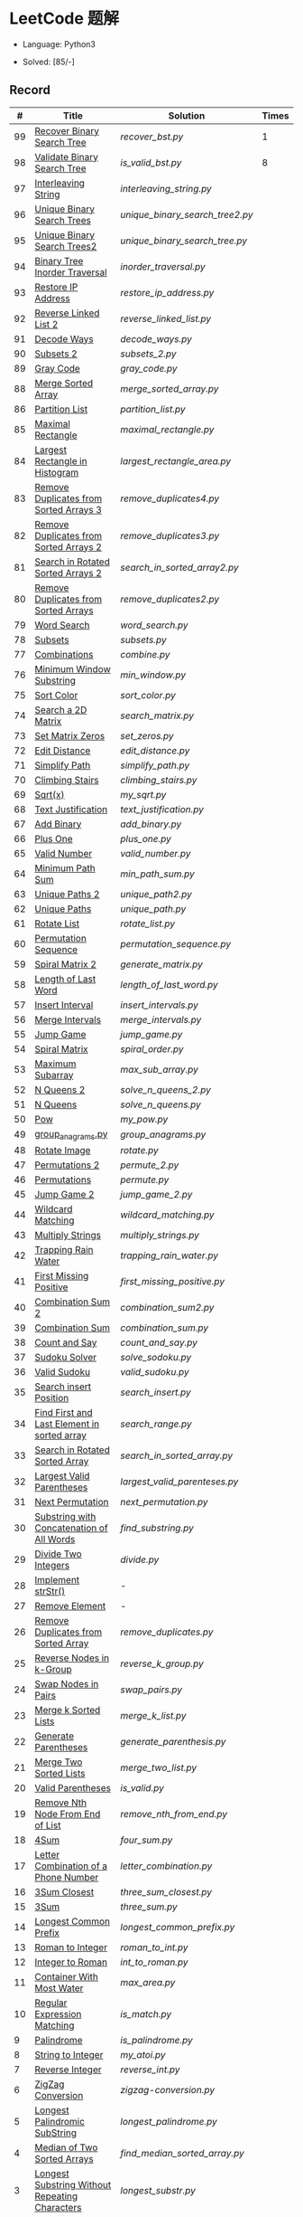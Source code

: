 #+STARTUP: latexpreview

* LeetCode 题解

- Language: Python3

- Solved: [85/-]

** Record

|  # | Title                                          | Solution                      | Times |
|----+------------------------------------------------+-------------------------------+-------|
| 99 | [[https://leetcode-cn.com/problems/recover-binary-search-tree/][Recover Binary Search Tree]]                     | [[recover_bst.py]]                |     1 |
| 98 | [[https://leetcode-cn.com/problems/validate-binary-search-tree/][Validate Binary Search Tree]]                    | [[is_valid_bst.py]]               |     8 |
| 97 | [[https://leetcode-cn.com/problems/interleaving-string/][Interleaving String]]                            | [[interleaving_string.py]]        |       |
| 96 | [[https://leetcode-cn.com/problems/unique-binary-search-trees/][Unique Binary Search Trees]]                     | [[unique_binary_search_tree2.py]] |       |
| 95 | [[https://leetcode-cn.com/problems/unique-binary-search-trees-ii/][Unique Binary Search Trees2]]                    | [[unique_binary_search_tree.py]]  |       |
| 94 | [[https://leetcode-cn.com/problems/binary-tree-inorder-traversal/][Binary Tree Inorder Traversal]]                  | [[inorder_traversal.py]]          |       |
| 93 | [[https://leetcode-cn.com/problems/restore-ip-addresses/][Restore IP Address]]                             | [[restore_ip_address.py]]         |       |
| 92 | [[https://leetcode-cn.com/problems/reverse-linked-list-ii/][Reverse Linked List 2]]                          | [[reverse_linked_list.py]]        |       |
| 91 | [[https://leetcode-cn.com/problems/decode-ways/][Decode Ways]]                                    | [[decode_ways.py]]                |       |
| 90 | [[https://leetcode-cn.com/problems/subsets-ii/][Subsets 2]]                                      | [[subsets_2.py]]                  |       |
| 89 | [[https://leetcode-cn.com/problems/gray-code/][Gray Code]]                                      | [[gray_code.py]]                  |       |
| 88 | [[https://leetcode-cn.com/problems/merge-sorted-array/][Merge Sorted Array]]                             | [[merge_sorted_array.py]]         |       |
| 86 | [[https://leetcode-cn.com/problems/partition-list/][Partition List]]                                 | [[partition_list.py]]             |       |
| 85 | [[https://leetcode-cn.com/problems/maximal-rectangle/][Maximal Rectangle]]                              | [[maximal_rectangle.py]]          |       |
| 84 | [[https://leetcode-cn.com/problems/largest-rectangle-in-histogram/][Largest Rectangle in Histogram]]                 | [[largest_rectangle_area.py]]     |       |
| 83 | [[https://leetcode-cn.com/problems/remove-duplicates-from-sorted-list/][Remove Duplicates from Sorted Arrays 3]]         | [[remove_duplicates4.py]]         |       |
| 82 | [[https://leetcode-cn.com/problems/remove-duplicates-from-sorted-list-ii/][Remove Duplicates from Sorted Arrays 2]]         | [[remove_duplicates3.py]]         |       |
| 81 | [[https://leetcode-cn.com/problems/search-in-rotated-sorted-array-ii/][Search in Rotated Sorted Arrays 2]]              | [[search_in_sorted_array2.py]]    |       |
| 80 | [[https://leetcode-cn.com/problems/remove-duplicates-from-sorted-array-ii/][Remove Duplicates from Sorted Arrays]]           | [[remove_duplicates2.py]]         |       |
| 79 | [[https://leetcode-cn.com/problems/word-search/][Word Search]]                                    | [[word_search.py]]                |       |
| 78 | [[https://leetcode-cn.com/problems/subsets/][Subsets]]                                        | [[subsets.py]]                    |       |
| 77 | [[https://leetcode-cn.com/problems/combinations/][Combinations]]                                   | [[combine.py]]                    |       |
| 76 | [[https://leetcode-cn.com/problems/minimum-window-substring/][Minimum Window Substring]]                       | [[min_window.py]]                 |       |
| 75 | [[https://leetcode-cn.com/problems/sort-colors/submissions/][Sort Color]]                                     | [[sort_color.py]]                 |       |
| 74 | [[https://leetcode-cn.com/problems/search-a-2d-matrix/][Search a 2D Matrix]]                             | [[search_matrix.py]]              |       |
| 73 | [[https://leetcode-cn.com/problems/set-matrix-zeroes/][Set Matrix Zeros]]                               | [[set_zeros.py]]                  |       |
| 72 | [[https://leetcode-cn.com/problems/edit-distance/][Edit Distance]]                                  | [[edit_distance.py]]              |       |
| 71 | [[https://leetcode-cn.com/problems/simplify-path/][Simplify Path]]                                  | [[simplify_path.py]]              |       |
| 70 | [[https://leetcode-cn.com/problems/climbing-stairs/][Climbing Stairs]]                                | [[climbing_stairs.py]]            |       |
| 69 | [[https://leetcode-cn.com/problems/sqrtx/][Sqrt(x)]]                                        | [[my_sqrt.py]]                    |       |
| 68 | [[https://leetcode-cn.com/problems/text-justification/][Text Justification]]                             | [[text_justification.py]]         |       |
| 67 | [[https://leetcode-cn.com/problems/add-binary/][Add Binary]]                                     | [[add_binary.py]]                 |       |
| 66 | [[https://leetcode-cn.com/problems/plus-one/][Plus One]]                                       | [[plus_one.py]]                   |       |
| 65 | [[https://leetcode-cn.com/problems/valid-number/][Valid Number]]                                   | [[valid_number.py]]               |       |
| 64 | [[https://leetcode-cn.com/problems/minimum-path-sum/][Minimum Path Sum]]                               | [[min_path_sum.py]]               |       |
| 63 | [[https://leetcode-cn.com/problems/unique-paths-ii/][Unique Paths 2]]                                 | [[unique_path2.py]]               |       |
| 62 | [[https://leetcode-cn.com/problems/unique-paths/submissions/][Unique Paths]]                                   | [[unique_path.py]]                |       |
| 61 | [[https://leetcode-cn.com/problems/rotate-list/][Rotate List]]                                    | [[rotate_list.py]]                |       |
| 60 | [[https://leetcode-cn.com/problems/permutation-sequence/][Permutation Sequence]]                           | [[permutation_sequence.py]]       |       |
| 59 | [[https://leetcode-cn.com/problems/spiral-matrix-ii/][Spiral Matrix 2]]                                | [[generate_matrix.py]]            |       |
| 58 | [[https://leetcode-cn.com/problems/length-of-last-word/][Length of Last Word]]                            | [[length_of_last_word.py]]        |       |
| 57 | [[https://leetcode-cn.com/problems/insert-interval/][Insert Interval]]                                | [[insert_intervals.py]]           |       |
| 56 | [[https://leetcode-cn.com/problems/merge-intervals/][Merge Intervals]]                                | [[merge_intervals.py]]            |       |
| 55 | [[https://leetcode-cn.com/problems/jump-game/][Jump Game]]                                      | [[jump_game.py]]                  |       |
| 54 | [[https://leetcode-cn.com/problems/spiral-matrix/][Spiral Matrix]]                                  | [[spiral_order.py]]               |       |
| 53 | [[https://leetcode-cn.com/problems/maximum-subarray/][Maximum Subarray]]                               | [[max_sub_array.py]]              |       |
| 52 | [[https://leetcode-cn.com/problems/n-queens-ii/][N Queens 2]]                                     | [[solve_n_queens_2.py]]           |       |
| 51 | [[https://leetcode-cn.com/problems/n-queens/][N Queens]]                                       | [[solve_n_queens.py]]             |       |
| 50 | [[https://leetcode-cn.com/problems/powx-n/submissions/][Pow]]                                            | [[my_pow.py]]                     |       |
| 49 | [[https://leetcode-cn.com/problems/group-anagrams/][group_anagrams.py]]                              | [[group_anagrams.py]]             |       |
| 48 | [[https://leetcode-cn.com/problems/rotate-image/][Rotate Image]]                                   | [[rotate.py]]                     |       |
| 47 | [[https://leetcode-cn.com/problems/permutations-ii/submissions/][Permutations 2]]                                 | [[permute_2.py]]                  |       |
| 46 | [[https://leetcode-cn.com/problems/permutations/submissions/][Permutations]]                                   | [[permute.py]]                    |       |
| 45 | [[https://leetcode-cn.com/problems/jump-game-ii/submissions/][Jump Game 2]]                                    | [[jump_game_2.py]]                |       |
| 44 | [[https://leetcode-cn.com/problems/wildcard-matching/submissions/][Wildcard Matching]]                              | [[wildcard_matching.py]]          |       |
| 43 | [[https://leetcode-cn.com/problems/multiply-strings/][Multiply Strings]]                               | [[multiply_strings.py]]           |       |
| 42 | [[https://leetcode-cn.com/problems/trapping-rain-water/submissions/][Trapping Rain Water]]                            | [[trapping_rain_water.py]]        |       |
| 41 | [[https://leetcode-cn.com/problems/first-missing-positive/][First Missing Positive]]                         | [[first_missing_positive.py]]     |       |
| 40 | [[https://leetcode-cn.com/problems/combination-sum-ii/][Combination Sum 2]]                              | [[combination_sum2.py]]           |       |
| 39 | [[https://leetcode-cn.com/problems/combination-sum/][Combination Sum]]                                | [[combination_sum.py]]            |       |
| 38 | [[https://leetcode-cn.com/problems/count-and-say/submissions/][Count and Say]]                                  | [[count_and_say.py]]              |       |
| 37 | [[https://leetcode-cn.com/problems/sudoku-solver/][Sudoku Solver]]                                  | [[solve_sodoku.py]]               |       |
| 36 | [[https://leetcode-cn.com/problems/valid-sudoku/][Valid Sudoku]]                                   | [[valid_sudoku.py]]               |       |
| 35 | [[https://leetcode-cn.com/problems/search-insert-position/][Search insert Position]]                         | [[search_insert.py]]              |       |
| 34 | [[https://leetcode-cn.com/problems/find-first-and-last-position-of-element-in-sorted-array/submissions/][Find First and Last Element in sorted array]]    | [[search_range.py]]               |       |
| 33 | [[https://leetcode-cn.com/problems/search-in-rotated-sorted-array/][Search in Rotated Sorted Array]]                 | [[search_in_sorted_array.py]]     |       |
| 32 | [[https://leetcode-cn.com/problems/longest-valid-parentheses/][Largest Valid Parentheses]]                      | [[largest_valid_parenteses.py]]   |       |
| 31 | [[https://leetcode-cn.com/problems/next-permutation/][Next Permutation]]                               | [[next_permutation.py]]           |       |
| 30 | [[https://leetcode-cn.com/problems/substring-with-concatenation-of-all-words/submissions/][Substring with Concatenation of All Words]]      | [[find_substring.py]]             |       |
| 29 | [[https://leetcode-cn.com/problems/divide-two-integers/][Divide Two Integers]]                            | [[divide.py]]                     |       |
| 28 | [[https://leetcode-cn.com/problems/implement-strstr/][Implement strStr()]]                             | -                             |       |
| 27 | [[https://leetcode-cn.com/problems/remove-element/][Remove Element]]                                 | -                             |       |
| 26 | [[https://leetcode-cn.com/problems/remove-duplicates-from-sorted-array/][Remove Duplicates from Sorted Array]]            | [[remove_duplicates.py]]          |       |
| 25 | [[https://leetcode-cn.com/problems/reverse-nodes-in-k-group/][Reverse Nodes in k-Group]]                       | [[reverse_k_group.py]]            |       |
| 24 | [[https://leetcode-cn.com/problems/swap-nodes-in-pairs/][Swap Nodes in Pairs]]                            | [[swap_pairs.py]]                 |       |
| 23 | [[https://leetcode-cn.com/problems/merge-k-sorted-lists/][Merge k Sorted Lists]]                           | [[merge_k_list.py]]               |       |
| 22 | [[https://leetcode-cn.com/problems/generate-parentheses/][Generate Parentheses]]                           | [[generate_parenthesis.py]]       |       |
| 21 | [[https://leetcode-cn.com/problems/merge-two-sorted-lists/][Merge Two Sorted Lists]]                         | [[merge_two_list.py]]             |       |
| 20 | [[https://leetcode-cn.com/problems/valid-parentheses/][Valid Parentheses]]                              | [[is_valid.py]]                   |       |
| 19 | [[https://leetcode-cn.com/problems/remove-nth-node-from-end-of-list/][Remove Nth Node From End of List]]               | [[remove_nth_from_end.py]]        |       |
| 18 | [[https://leetcode-cn.com/problems/4sum/][4Sum]]                                           | [[four_sum.py]]                   |       |
| 17 | [[https://leetcode-cn.com/problems/letter-combinations-of-a-phone-number/][Letter Combination of a Phone Number]]           | [[letter_combination.py]]         |       |
| 16 | [[https://leetcode-cn.com/problems/3sum-closest/][3Sum Closest]]                                   | [[three_sum_closest.py]]          |       |
| 15 | [[https://leetcode-cn.com/problems/3sum/][3Sum]]                                           | [[three_sum.py]]                  |       |
| 14 | [[https://leetcode-cn.com/problems/longest-common-prefix/][Longest Common Prefix]]                          | [[longest_common_prefix.py]]      |       |
| 13 | [[https://leetcode-cn.com/problems/roman-to-integer/][Roman to Integer]]                               | [[roman_to_int.py]]               |       |
| 12 | [[https://leetcode-cn.com/problems/integer-to-roman/][Integer to Roman]]                               | [[int_to_roman.py]]               |       |
| 11 | [[https://leetcode-cn.com/problems/container-with-most-water/][Container With Most Water]]                      | [[max_area.py]]                   |       |
| 10 | [[https://leetcode-cn.com/problems/regular-expression-matching/][Regular Expression Matching]]                    | [[is_match.py]]                   |       |
|  9 | [[https://leetcode-cn.com/problems/palindrome-number/][Palindrome]]                                     | [[is_palindrome.py]]              |       |
|  8 | [[https://leetcode-cn.com/problems/string-to-integer-atoi/][String to Integer]]                              | [[my_atoi.py]]                    |       |
|  7 | [[https://leetcode-cn.com/problems/reverse-integer/][Reverse Integer]]                                | [[reverse_int.py]]                |       |
|  6 | [[https://leetcode-cn.com/problems/zigzag-conversion/][ZigZag Conversion]]                              | [[zigzag-conversion.py]]          |       |
|  5 | [[https://leetcode-cn.com/problems/longest-palindromic-substring/][Longest Palindromic SubString]]                  | [[longest_palindrome.py]]         |       |
|  4 | [[https://leetcode-cn.com/problems/median-of-two-sorted-arrays/][Median of Two Sorted Arrays]]                    | [[find_median_sorted_array.py]]   |       |
|  3 | [[https://leetcode-cn.com/problems/longest-substring-without-repeating-characters/][Longest Substring Without Repeating Characters]] | [[longest_substr.py]]             |       |
|  2 | [[https://leetcode-cn.com/problems/add-two-numbers/][Add Two Numbers]]                                | -                             |       |
|  1 | [[https://leetcode-cn.com/problems/two-sum/][Two Sum]]                                        | [[twosum.py]]                     |       |

** 思路笔记
*** 99 Recover Binary Search Tree
因为二叉搜索树的中序排序数组是有序数组，因此，这个问题可以分解为两个子问题：
1. 中序排序
2. 查找一次交换元素的有序数组中交换的那两个元素，并还原

*** 95 Unique Binary Search Tree
最开始我想到的是方法是：从 $1 \cdots n$ 中依次取数 $i$ ，将 $i$ 插入到已经排序好的二叉查询树 $1 \cdots i-1 \cdots i+1 \cdots n$ 中。依据此思想可以写出递推式，我也做了实现，但是结果会有重复，暂时没有想到去重的方法。

第二种方法是看了题解，恍然大悟，利用二叉查询树的性质，比 $i$ 小的数都在 $i$ 的左边，比 $i$ 大的数都在 $i$ 的右边。

*** 91 Decode Ways
本题解法参考自 [[https://leetcode-cn.com/problems/decode-ways/solution/c-wo-ren-wei-hen-jian-dan-zhi-guan-de-jie-fa-by-pr/][algos]] 。

另外，我自己也有一种 DP 的解法，但是和上诉方法相比实现起来太麻烦了。
#+BEGIN_CENTER
#+ATTR_HTML: :width 80%
[[file:../img/91_1.png]]
#+END_CENTER
#+BEGIN_CENTER
#+ATTR_HTML: :width 80%
[[file:../img/91_2.png]]
#+END_CENTER

*** 85 Maximal Rectangle
如果我们将这个矩形按行来分割，那么，每行之上的数据都可以看作是 #84 中的一个矩形图问题。

此方法看过题解，[[https://leetcode-cn.com/problems/maximal-rectangle/solution/xiang-xi-tong-su-de-si-lu-fen-xi-duo-jie-fa-by-1-8/][详细通俗的思路分析]]。

*** 84 Largest Rectangle in Histogram
*** 76 Minimum Window Substring
这里我一直超时的问题是，在更新左指针时，没有记录上一次更新右指针时已经记录的现有字符信息。

*** 75 Color Search
想一个小技巧，能在一次遍历中完成题目要求。可以考虑三个标志位，分别记录三个颜色的第一次出现的位置，在此基础上可以思考出正解。

*** 72 Minimum Edit Distance
Edit Distance 是经典的动态规划问题，主要思想就是：将两个单词 =word1, word2= 最后一位对齐，从后向前比较。如果两个单词最后一位相同，那么多这一位并不影响 Edit Distance，所以其 ED 等于 =ED(m-1, n-1)= ；如果最后一位不同，那么多的一位可能有三种情况：
- 被删除 =ED(m-1, n)=
- 修改 =ED(m-1, n-1)=
- 被添加 =ED(m, n-1)=

*** 46 47 Permutation
动态规划和剪枝优化的问题。

*** 45 Jump Game 2
贪心问题。这个动态规划问题需要使用贪心算法解决才能满足时间条件。

贪心思想：每次跳的位置要么是直接达到目的地，要么是下次能跳的最远的地方。

*** 44 Wildcard Matching
本题是动态规划问题，思考写出其迭代式：

\[
dp(i, j) = \begin{cases}
dp(i+1, j+1), & \text{if } s[i] == p[j] \text{ or } p[j] == '?'; \\
False, & \text{if } s[i] \neq p[j]; \\
dp(i, j+1) \text{ or } dp(i+1, j) \text{ or } dp(i+1, j+1), & \text{if } p[j] == '*'.
\end{cases}
\]

其中，\(dp(i, j)\)表示\(s[i:]\)与\(p[j:]\)是否匹配。

如果直接使用递归方法，不能通过所有测试用例，原因是耗时过多。改进的方法有：
- 使用缓存，保存已经计算过的 dp 值
- 使用迭代方法

迭代方法需要添加多的一行和一列的表格。不妨设有 =len(s)+1= 列和 =len(p)+1= 行；那么：
- 第 =len(s)+1= 列表示 s 序列为空时， =p[j:]= 是否可以匹配（只有当 =p[j:]= 都是 '*'时可以匹配）
- 第 =len(p)+1= 行表示 p 序列为空时，能否匹配 s 序列，当然都是 False

*** 42 Trapping Rain Water
思路：

\begin{equation*}
\begin{split}
res[i] = \max(0, \min(\max(left), \max(right)) - heights[i])
\end{split}
\end{equation*}

找左边、右边最大高度可以使用动态规划。

\begin{equation*}
\begin{split}
left[i] &= \max(height[i-1], left[i-1])\\
right[i] &= \max(height[i+1], right[i+1])
\end{split}
\end{equation*}

*** 41 First Missing Positive
这道题算是技巧题目，没有固定的题型。
- 此题的题解范围为：1 ~ n+1
- 可以原地做标记表示某个数是否在数组中出现过
- 使用位置 0 判断数字 n 是否出现过

*** 40 Combination Sum 2
典型的动态规划题型。

\[
dp(t, p) = \begin{cases}
dp(t-nums[p], p-1).append(nums[p]) \\
dp[t, p - 1]
\end{cases}
\]

如果使用迭代算法需要二维数组保存中间结果。
